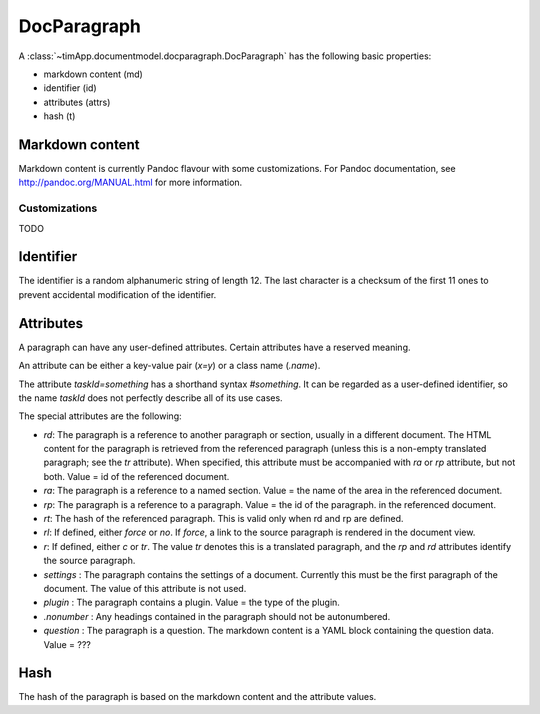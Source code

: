 DocParagraph
============

A :class:`~timApp.documentmodel.docparagraph.DocParagraph` has the following basic properties:

* markdown content (md)
* identifier (id)
* attributes (attrs)
* hash (t)

Markdown content
----------------
Markdown content is currently Pandoc flavour with some customizations. For Pandoc documentation, see
http://pandoc.org/MANUAL.html for more information.

Customizations
..............
TODO

Identifier
----------
The identifier is a random alphanumeric string of length 12. The last character is a checksum of the first 11 ones
to prevent accidental modification of the identifier.

Attributes
----------
A paragraph can have any user-defined attributes. Certain attributes have a reserved meaning.

An attribute can be either a key-value pair (`x=y`) or a class name (`.name`).

The attribute `taskId=something` has a shorthand syntax `#something`. It can be regarded as a user-defined
identifier, so the name `taskId` does not perfectly describe all of its use cases.

The special attributes are the following:

* `rd`: The paragraph is a reference to another paragraph or section, usually in a different document. The HTML
  content for the paragraph is retrieved from the referenced paragraph (unless this is a non-empty translated
  paragraph; see the `tr` attribute). When specified, this attribute must be accompanied with `ra` or `rp`
  attribute, but not both. Value = id of the referenced document.
* `ra`: The paragraph is a reference to a named section. Value = the name of the area in the referenced document.
* `rp`: The paragraph is a reference to a paragraph. Value = the id of the paragraph.
  in the referenced document.
* `rt`: The hash of the referenced paragraph. This is valid only when rd and rp are defined.
* `rl`: If defined, either `force` or `no`. If `force`, a link to the source paragraph is rendered in the
  document view.
* `r`: If defined, either `c` or `tr`. The value `tr` denotes this is a translated paragraph, and the `rp` and `rd`
  attributes identify the source paragraph.
* `settings` : The paragraph contains the settings of a document. Currently this must be the first paragraph of the
  document. The value of this attribute is not used.
* `plugin` : The paragraph contains a plugin. Value = the type of the plugin.
* `.nonumber` : Any headings contained in the paragraph should not be autonumbered.
* `question` : The paragraph is a question. The markdown content is a YAML block containing the question data.
  Value = ???

Hash
----
The hash of the paragraph is based on the markdown content and the attribute values.
